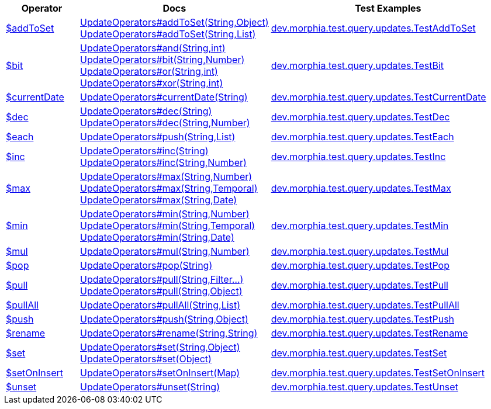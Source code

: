 [%header,cols="1,2,3"]
|===
|Operator|Docs|Test Examples

| http://docs.mongodb.org/manual/reference/operator/query/addToSet[$addToSet]
a| link:javadoc/dev/morphia/query/updates/UpdateOperators.html#addToSet(java.lang.String,java.lang.Object)[UpdateOperators#addToSet(String,Object)] +
link:javadoc/dev/morphia/query/updates/UpdateOperators.html#addToSet(java.lang.String,java.util.List)[UpdateOperators#addToSet(String,List)]
| https://github.com/MorphiaOrg/morphia/blob/master/core/src/test/java/dev/morphia/test/query/updates/TestAddToSet.java[dev.morphia.test.query.updates.TestAddToSet]


| http://docs.mongodb.org/manual/reference/operator/query/bit[$bit]
a| link:javadoc/dev/morphia/query/updates/UpdateOperators.html#and(java.lang.String,int)[UpdateOperators#and(String,int)] +
link:javadoc/dev/morphia/query/updates/UpdateOperators.html#bit(java.lang.String,java.lang.Number)[UpdateOperators#bit(String,Number)] +
link:javadoc/dev/morphia/query/updates/UpdateOperators.html#or(java.lang.String,int)[UpdateOperators#or(String,int)] +
link:javadoc/dev/morphia/query/updates/UpdateOperators.html#xor(java.lang.String,int)[UpdateOperators#xor(String,int)]
| https://github.com/MorphiaOrg/morphia/blob/master/core/src/test/java/dev/morphia/test/query/updates/TestBit.java[dev.morphia.test.query.updates.TestBit]


| http://docs.mongodb.org/manual/reference/operator/query/currentDate[$currentDate]
| link:javadoc/dev/morphia/query/updates/UpdateOperators.html#currentDate(java.lang.String)[UpdateOperators#currentDate(String)]
| https://github.com/MorphiaOrg/morphia/blob/master/core/src/test/java/dev/morphia/test/query/updates/TestCurrentDate.java[dev.morphia.test.query.updates.TestCurrentDate]


| http://docs.mongodb.org/manual/reference/operator/query/dec[$dec]
a| link:javadoc/dev/morphia/query/updates/UpdateOperators.html#dec(java.lang.String)[UpdateOperators#dec(String)] +
link:javadoc/dev/morphia/query/updates/UpdateOperators.html#dec(java.lang.String,java.lang.Number)[UpdateOperators#dec(String,Number)]
| https://github.com/MorphiaOrg/morphia/blob/master/core/src/test/java/dev/morphia/test/query/updates/TestDec.java[dev.morphia.test.query.updates.TestDec]


| http://docs.mongodb.org/manual/reference/operator/query/each[$each]
| link:javadoc/dev/morphia/query/updates/UpdateOperators.html#push(java.lang.String,java.util.List)[UpdateOperators#push(String,List)]
| https://github.com/MorphiaOrg/morphia/blob/master/core/src/test/java/dev/morphia/test/query/updates/TestEach.java[dev.morphia.test.query.updates.TestEach]


| http://docs.mongodb.org/manual/reference/operator/query/inc[$inc]
a| link:javadoc/dev/morphia/query/updates/UpdateOperators.html#inc(java.lang.String)[UpdateOperators#inc(String)] +
link:javadoc/dev/morphia/query/updates/UpdateOperators.html#inc(java.lang.String,java.lang.Number)[UpdateOperators#inc(String,Number)]
| https://github.com/MorphiaOrg/morphia/blob/master/core/src/test/java/dev/morphia/test/query/updates/TestInc.java[dev.morphia.test.query.updates.TestInc]


| http://docs.mongodb.org/manual/reference/operator/query/max[$max]
a| link:javadoc/dev/morphia/query/updates/UpdateOperators.html#max(java.lang.String,java.lang.Number)[UpdateOperators#max(String,Number)] +
link:javadoc/dev/morphia/query/updates/UpdateOperators.html#max(java.lang.String,java.time.temporal.Temporal)[UpdateOperators#max(String,Temporal)] +
link:javadoc/dev/morphia/query/updates/UpdateOperators.html#max(java.lang.String,java.util.Date)[UpdateOperators#max(String,Date)]
| https://github.com/MorphiaOrg/morphia/blob/master/core/src/test/java/dev/morphia/test/query/updates/TestMax.java[dev.morphia.test.query.updates.TestMax]


| http://docs.mongodb.org/manual/reference/operator/query/min[$min]
a| link:javadoc/dev/morphia/query/updates/UpdateOperators.html#min(java.lang.String,java.lang.Number)[UpdateOperators#min(String,Number)] +
link:javadoc/dev/morphia/query/updates/UpdateOperators.html#min(java.lang.String,java.time.temporal.Temporal)[UpdateOperators#min(String,Temporal)] +
link:javadoc/dev/morphia/query/updates/UpdateOperators.html#min(java.lang.String,java.util.Date)[UpdateOperators#min(String,Date)]
| https://github.com/MorphiaOrg/morphia/blob/master/core/src/test/java/dev/morphia/test/query/updates/TestMin.java[dev.morphia.test.query.updates.TestMin]


| http://docs.mongodb.org/manual/reference/operator/query/mul[$mul]
| link:javadoc/dev/morphia/query/updates/UpdateOperators.html#mul(java.lang.String,java.lang.Number)[UpdateOperators#mul(String,Number)]
| https://github.com/MorphiaOrg/morphia/blob/master/core/src/test/java/dev/morphia/test/query/updates/TestMul.java[dev.morphia.test.query.updates.TestMul]


| http://docs.mongodb.org/manual/reference/operator/query/pop[$pop]
| link:javadoc/dev/morphia/query/updates/UpdateOperators.html#pop(java.lang.String)[UpdateOperators#pop(String)]
| https://github.com/MorphiaOrg/morphia/blob/master/core/src/test/java/dev/morphia/test/query/updates/TestPop.java[dev.morphia.test.query.updates.TestPop]


| http://docs.mongodb.org/manual/reference/operator/query/pull[$pull]
a| link:javadoc/dev/morphia/query/updates/UpdateOperators.html#pull(java.lang.String,dev.morphia.query.filters.Filter%2E%2E%2E)[UpdateOperators#pull(String,Filter...)] +
link:javadoc/dev/morphia/query/updates/UpdateOperators.html#pull(java.lang.String,java.lang.Object)[UpdateOperators#pull(String,Object)]
| https://github.com/MorphiaOrg/morphia/blob/master/core/src/test/java/dev/morphia/test/query/updates/TestPull.java[dev.morphia.test.query.updates.TestPull]


| http://docs.mongodb.org/manual/reference/operator/query/pullAll[$pullAll]
| link:javadoc/dev/morphia/query/updates/UpdateOperators.html#pullAll(java.lang.String,java.util.List)[UpdateOperators#pullAll(String,List)]
| https://github.com/MorphiaOrg/morphia/blob/master/core/src/test/java/dev/morphia/test/query/updates/TestPullAll.java[dev.morphia.test.query.updates.TestPullAll]


| http://docs.mongodb.org/manual/reference/operator/query/push[$push]
| link:javadoc/dev/morphia/query/updates/UpdateOperators.html#push(java.lang.String,java.lang.Object)[UpdateOperators#push(String,Object)]
| https://github.com/MorphiaOrg/morphia/blob/master/core/src/test/java/dev/morphia/test/query/updates/TestPush.java[dev.morphia.test.query.updates.TestPush]


| http://docs.mongodb.org/manual/reference/operator/query/rename[$rename]
| link:javadoc/dev/morphia/query/updates/UpdateOperators.html#rename(java.lang.String,java.lang.String)[UpdateOperators#rename(String,String)]
| https://github.com/MorphiaOrg/morphia/blob/master/core/src/test/java/dev/morphia/test/query/updates/TestRename.java[dev.morphia.test.query.updates.TestRename]


| http://docs.mongodb.org/manual/reference/operator/query/set[$set]
a| link:javadoc/dev/morphia/query/updates/UpdateOperators.html#set(java.lang.String,java.lang.Object)[UpdateOperators#set(String,Object)] +
link:javadoc/dev/morphia/query/updates/UpdateOperators.html#set(java.lang.Object)[UpdateOperators#set(Object)]
| https://github.com/MorphiaOrg/morphia/blob/master/core/src/test/java/dev/morphia/test/query/updates/TestSet.java[dev.morphia.test.query.updates.TestSet]


| http://docs.mongodb.org/manual/reference/operator/query/setOnInsert[$setOnInsert]
| link:javadoc/dev/morphia/query/updates/UpdateOperators.html#setOnInsert(java.util.Map)[UpdateOperators#setOnInsert(Map)]
| https://github.com/MorphiaOrg/morphia/blob/master/core/src/test/java/dev/morphia/test/query/updates/TestSetOnInsert.java[dev.morphia.test.query.updates.TestSetOnInsert]


| http://docs.mongodb.org/manual/reference/operator/query/unset[$unset]
| link:javadoc/dev/morphia/query/updates/UpdateOperators.html#unset(java.lang.String)[UpdateOperators#unset(String)]
| https://github.com/MorphiaOrg/morphia/blob/master/core/src/test/java/dev/morphia/test/query/updates/TestUnset.java[dev.morphia.test.query.updates.TestUnset]


|===
